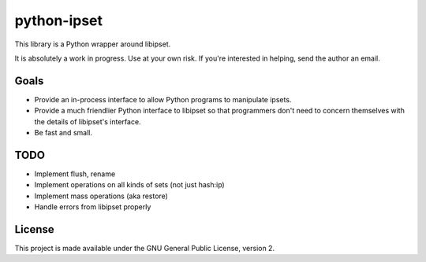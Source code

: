 python-ipset
============

This library is a Python wrapper around libipset.

It is absolutely a work in progress. Use at your own risk. If you're
interested in helping, send the author an email.

Goals
-----

- Provide an in-process interface to allow Python programs to manipulate
  ipsets.
- Provide a much friendlier Python interface to libipset so that programmers
  don't need to concern themselves with the details of libipset's interface.
- Be fast and small.

TODO
----

- Implement flush, rename
- Implement operations on all kinds of sets (not just hash:ip)
- Implement mass operations (aka restore)
- Handle errors from libipset properly


License
-------

This project is made available under the GNU General Public License, version 2.

